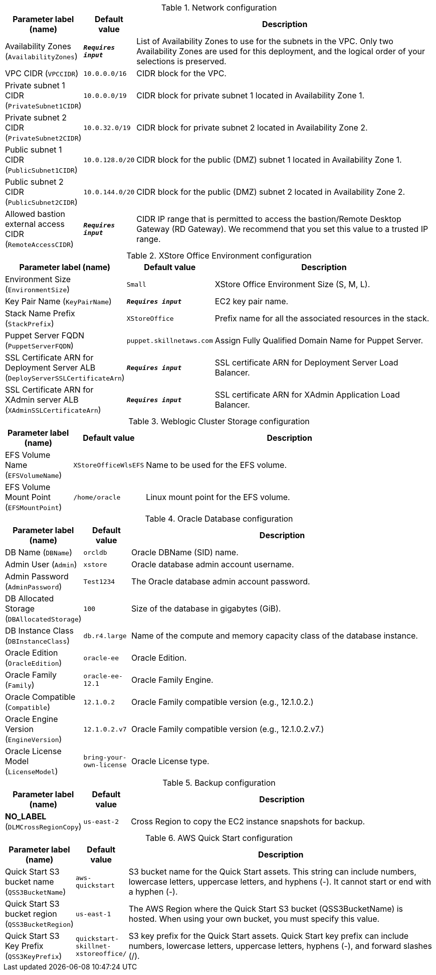 
.Network configuration
[width="100%",cols="16%,11%,73%",options="header",]
|===
|Parameter label (name) |Default value|Description|Availability Zones
(`AvailabilityZones`)|`**__Requires input__**`|List of Availability Zones to use for the subnets in the VPC. Only two Availability Zones are used for this deployment, and the logical order of your selections is preserved.|VPC CIDR
(`VPCCIDR`)|`10.0.0.0/16`|CIDR block for the VPC.|Private subnet 1 CIDR
(`PrivateSubnet1CIDR`)|`10.0.0.0/19`|CIDR block for private subnet 1 located in Availability Zone 1.|Private subnet 2 CIDR
(`PrivateSubnet2CIDR`)|`10.0.32.0/19`|CIDR block for private subnet 2 located in Availability Zone 2.|Public subnet 1 CIDR
(`PublicSubnet1CIDR`)|`10.0.128.0/20`|CIDR block for the public (DMZ) subnet 1 located in Availability Zone 1.|Public subnet 2 CIDR
(`PublicSubnet2CIDR`)|`10.0.144.0/20`|CIDR block for the public (DMZ) subnet 2 located in Availability Zone 2.|Allowed bastion external access CIDR
(`RemoteAccessCIDR`)|`**__Requires input__**`|CIDR IP range that is permitted to access the bastion/Remote Desktop Gateway (RD Gateway). We recommend that you set this value to a trusted IP range.
|===
.XStore Office Environment configuration
[width="100%",cols="16%,11%,73%",options="header",]
|===
|Parameter label (name) |Default value|Description|Environment Size
(`EnvironmentSize`)|`Small`|XStore Office Environment Size (S, M, L).|Key Pair Name
(`KeyPairName`)|`**__Requires input__**`|EC2 key pair name.|Stack Name Prefix
(`StackPrefix`)|`XStoreOffice`|Prefix name for all the associated resources in the stack.|Puppet Server FQDN
(`PuppetServerFQDN`)|`puppet.skillnetaws.com`|Assign Fully Qualified Domain Name for Puppet Server.|SSL Certificate ARN for Deployment Server ALB
(`DeployServerSSLCertificateArn`)|`**__Requires input__**`|SSL certificate ARN for Deployment Server Load Balancer.|SSL Certificate ARN for XAdmin server ALB
(`XAdminSSLCertificateArn`)|`**__Requires input__**`|SSL certificate ARN for XAdmin Application Load Balancer.
|===
.Weblogic Cluster Storage configuration
[width="100%",cols="16%,11%,73%",options="header",]
|===
|Parameter label (name) |Default value|Description|EFS Volume Name
(`EFSVolumeName`)|`XStoreOfficeWlsEFS`|Name to be used for the EFS volume.|EFS Volume Mount Point
(`EFSMountPoint`)|`/home/oracle`|Linux mount point for the EFS volume.
|===
.Oracle Database configuration
[width="100%",cols="16%,11%,73%",options="header",]
|===
|Parameter label (name) |Default value|Description|DB Name
(`DBName`)|`orcldb`|Oracle DBName (SID) name.|Admin User
(`Admin`)|`xstore`|Oracle database admin account username.|Admin Password
(`AdminPassword`)|`Test1234`|The Oracle database admin account password.|DB Allocated Storage
(`DBAllocatedStorage`)|`100`|Size of the database in gigabytes (GiB).|DB Instance Class
(`DBInstanceClass`)|`db.r4.large`|Name of the compute and memory capacity class of the database instance.|Oracle Edition
(`OracleEdition`)|`oracle-ee`|Oracle Edition.|Oracle Family
(`Family`)|`oracle-ee-12.1`|Oracle Family Engine.|Oracle Compatible
(`Compatible`)|`12.1.0.2`|Oracle Family compatible version (e.g., 12.1.0.2.)|Oracle Engine Version
(`EngineVersion`)|`12.1.0.2.v7`|Oracle Family compatible version (e.g., 12.1.0.2.v7.)|Oracle License Model
(`LicenseModel`)|`bring-your-own-license`|Oracle License type.
|===
.Backup configuration
[width="100%",cols="16%,11%,73%",options="header",]
|===
|Parameter label (name) |Default value|Description|**NO_LABEL**
(`DLMCrossRegionCopy`)|`us-east-2`|Cross Region to copy the EC2 instance snapshots for backup.
|===
.AWS Quick Start configuration
[width="100%",cols="16%,11%,73%",options="header",]
|===
|Parameter label (name) |Default value|Description|Quick Start S3 bucket name
(`QSS3BucketName`)|`aws-quickstart`|S3 bucket name for the Quick Start assets. This string can include numbers, lowercase letters, uppercase letters, and hyphens (-). It cannot start or end with a hyphen (-).|Quick Start S3 bucket region
(`QSS3BucketRegion`)|`us-east-1`|The AWS Region where the Quick Start S3 bucket (QSS3BucketName) is hosted. When using your own bucket, you must specify this value.|Quick Start S3 Key Prefix
(`QSS3KeyPrefix`)|`quickstart-skillnet-xstoreoffice/`|S3 key prefix for the Quick Start assets. Quick Start key prefix can include numbers, lowercase letters, uppercase letters, hyphens (-), and forward slashes (/).
|===